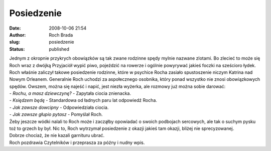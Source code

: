 Posiedzenie
###########
:date: 2008-10-06 21:54
:author: Roch Brada
:slug: posiedzenie
:status: published

| Jednym z okropnie przykrych obowiązków są tak zwane rodzinne spędy mylnie nazwane zlotami. Bo zlecieć to może się Roch wraz z dwójką Przyjaciół wypić piwo, pojeździć na rowerze i ogólnie powyrywać jakieś foczki na sześcioro łydek.
| Roch właśnie zaliczył takowe posiedzenie rodzinne, które w psychice Rocha zasiało spustoszenie niczym Katrina nad Nowym Orleanem. Generalnie Roch uchodzi za aspołecznego osobnika, który ponad wszystko nie znosi obowiązkowych spędów. Owszem, można się najeść i napić, jest niezła wyżerka, ale rozmowy już można sobie darować:
| - *Rochu, a masz dziewczynę?* - Zapytała ciocia znienacka.
| - *Księdzem będę* - Standardowa od ładnych paru lat odpowiedź Rocha.
| - *Jak zawsze dowcipny* - Odpowiedziała ciocia.
| - *Jak zawsze głupio pytasz* - Pomyślał Roch.
| Żeby jeszcze wódki nalali to Roch może i zacząłby opowiadać o swoich podbojach sercowych, ale tak o suchym pysku toż to grzech by był. Nic to, Roch wytrzymał posiedzenie z okazji jakieś tam okazji, bliżej nie sprecyzowanej.
| Dobrze chociaż, że nie kazali garnituru ubrać.
| Roch pozdrawia Czytelników i przeprasza za późny i nudny wpis.
